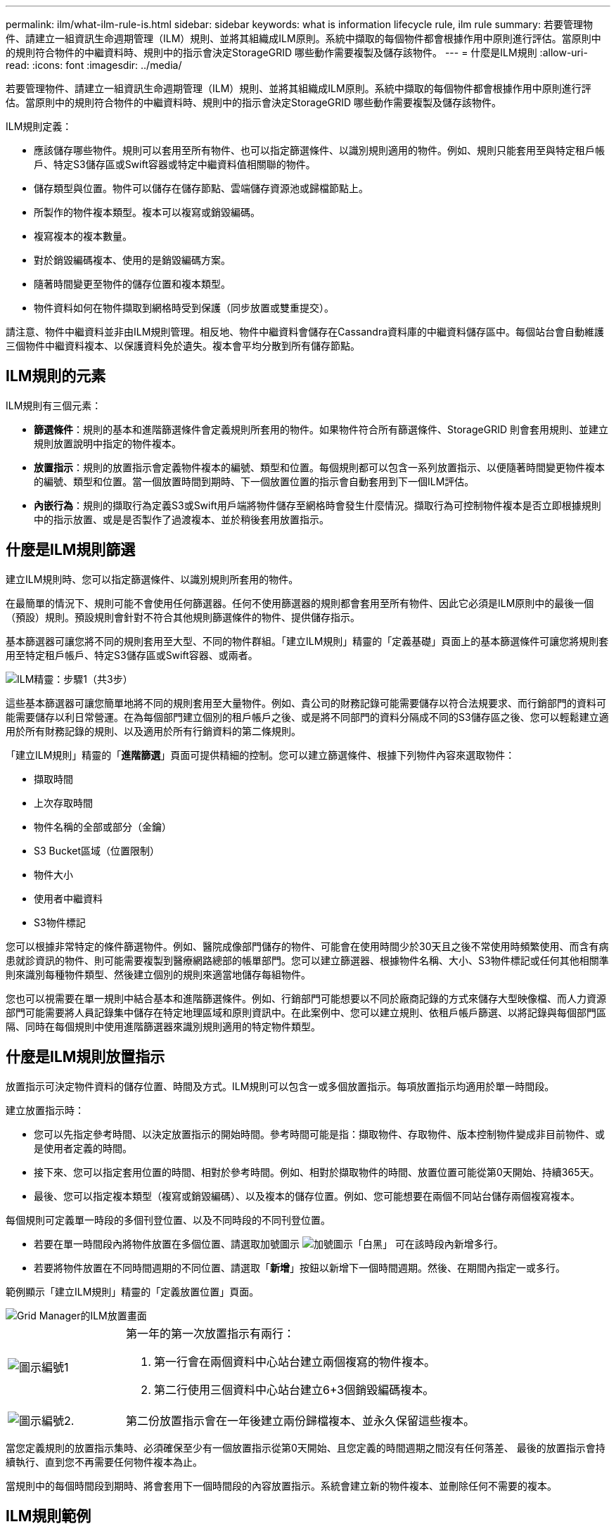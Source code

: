 ---
permalink: ilm/what-ilm-rule-is.html 
sidebar: sidebar 
keywords: what is information lifecycle rule, ilm rule 
summary: 若要管理物件、請建立一組資訊生命週期管理（ILM）規則、並將其組織成ILM原則。系統中擷取的每個物件都會根據作用中原則進行評估。當原則中的規則符合物件的中繼資料時、規則中的指示會決定StorageGRID 哪些動作需要複製及儲存該物件。 
---
= 什麼是ILM規則
:allow-uri-read: 
:icons: font
:imagesdir: ../media/


[role="lead"]
若要管理物件、請建立一組資訊生命週期管理（ILM）規則、並將其組織成ILM原則。系統中擷取的每個物件都會根據作用中原則進行評估。當原則中的規則符合物件的中繼資料時、規則中的指示會決定StorageGRID 哪些動作需要複製及儲存該物件。

ILM規則定義：

* 應該儲存哪些物件。規則可以套用至所有物件、也可以指定篩選條件、以識別規則適用的物件。例如、規則只能套用至與特定租戶帳戶、特定S3儲存區或Swift容器或特定中繼資料值相關聯的物件。
* 儲存類型與位置。物件可以儲存在儲存節點、雲端儲存資源池或歸檔節點上。
* 所製作的物件複本類型。複本可以複寫或銷毀編碼。
* 複寫複本的複本數量。
* 對於銷毀編碼複本、使用的是銷毀編碼方案。
* 隨著時間變更至物件的儲存位置和複本類型。
* 物件資料如何在物件擷取到網格時受到保護（同步放置或雙重提交）。


請注意、物件中繼資料並非由ILM規則管理。相反地、物件中繼資料會儲存在Cassandra資料庫的中繼資料儲存區中。每個站台會自動維護三個物件中繼資料複本、以保護資料免於遺失。複本會平均分散到所有儲存節點。



== ILM規則的元素

ILM規則有三個元素：

* *篩選條件*：規則的基本和進階篩選條件會定義規則所套用的物件。如果物件符合所有篩選條件、StorageGRID 則會套用規則、並建立規則放置說明中指定的物件複本。
* *放置指示*：規則的放置指示會定義物件複本的編號、類型和位置。每個規則都可以包含一系列放置指示、以便隨著時間變更物件複本的編號、類型和位置。當一個放置時間到期時、下一個放置位置的指示會自動套用到下一個ILM評估。
* *內嵌行為*：規則的擷取行為定義S3或Swift用戶端將物件儲存至網格時會發生什麼情況。擷取行為可控制物件複本是否立即根據規則中的指示放置、或是是否製作了過渡複本、並於稍後套用放置指示。




== 什麼是ILM規則篩選

建立ILM規則時、您可以指定篩選條件、以識別規則所套用的物件。

在最簡單的情況下、規則可能不會使用任何篩選器。任何不使用篩選器的規則都會套用至所有物件、因此它必須是ILM原則中的最後一個（預設）規則。預設規則會針對不符合其他規則篩選條件的物件、提供儲存指示。

基本篩選器可讓您將不同的規則套用至大型、不同的物件群組。「建立ILM規則」精靈的「定義基礎」頁面上的基本篩選條件可讓您將規則套用至特定租戶帳戶、特定S3儲存區或Swift容器、或兩者。

image::../media/ilm_create_ilm_rule_wizard_1.png[ILM精靈：步驟1（共3步）]

這些基本篩選器可讓您簡單地將不同的規則套用至大量物件。例如、貴公司的財務記錄可能需要儲存以符合法規要求、而行銷部門的資料可能需要儲存以利日常營運。在為每個部門建立個別的租戶帳戶之後、或是將不同部門的資料分隔成不同的S3儲存區之後、您可以輕鬆建立適用於所有財務記錄的規則、以及適用於所有行銷資料的第二條規則。

「建立ILM規則」精靈的「*進階篩選*」頁面可提供精細的控制。您可以建立篩選條件、根據下列物件內容來選取物件：

* 擷取時間
* 上次存取時間
* 物件名稱的全部或部分（金鑰）
* S3 Bucket區域（位置限制）
* 物件大小
* 使用者中繼資料
* S3物件標記


您可以根據非常特定的條件篩選物件。例如、醫院成像部門儲存的物件、可能會在使用時間少於30天且之後不常使用時頻繁使用、而含有病患就診資訊的物件、則可能需要複製到醫療網路總部的帳單部門。您可以建立篩選器、根據物件名稱、大小、S3物件標記或任何其他相關準則來識別每種物件類型、然後建立個別的規則來適當地儲存每組物件。

您也可以視需要在單一規則中結合基本和進階篩選條件。例如、行銷部門可能想要以不同於廠商記錄的方式來儲存大型映像檔、而人力資源部門可能需要將人員記錄集中儲存在特定地理區域和原則資訊中。在此案例中、您可以建立規則、依租戶帳戶篩選、以將記錄與每個部門區隔、同時在每個規則中使用進階篩選器來識別規則適用的特定物件類型。



== 什麼是ILM規則放置指示

放置指示可決定物件資料的儲存位置、時間及方式。ILM規則可以包含一或多個放置指示。每項放置指示均適用於單一時間段。

建立放置指示時：

* 您可以先指定參考時間、以決定放置指示的開始時間。參考時間可能是指：擷取物件、存取物件、版本控制物件變成非目前物件、或是使用者定義的時間。
* 接下來、您可以指定套用位置的時間、相對於參考時間。例如、相對於擷取物件的時間、放置位置可能從第0天開始、持續365天。
* 最後、您可以指定複本類型（複寫或銷毀編碼）、以及複本的儲存位置。例如、您可能想要在兩個不同站台儲存兩個複寫複本。


每個規則可定義單一時段的多個刊登位置、以及不同時段的不同刊登位置。

* 若要在單一時間段內將物件放置在多個位置、請選取加號圖示 image:../media/icon_plus_sign_black_on_white.gif["加號圖示「白黑」"] 可在該時段內新增多行。
* 若要將物件放置在不同時間週期的不同位置、請選取「*新增*」按鈕以新增下一個時間週期。然後、在期間內指定一或多行。


範例顯示「建立ILM規則」精靈的「定義放置位置」頁面。

image::../media/ilm_rule_multiple_placements_in_single_time_period.png[Grid Manager的ILM放置畫面]

[cols="1a,3a"]
|===


 a| 
image:../media/icon_number_1.png["圖示編號1"]
 a| 
第一年的第一次放置指示有兩行：

. 第一行會在兩個資料中心站台建立兩個複寫的物件複本。
. 第二行使用三個資料中心站台建立6+3個銷毀編碼複本。




 a| 
image:../media/icon_number_2.png["圖示編號2."]
 a| 
第二份放置指示會在一年後建立兩份歸檔複本、並永久保留這些複本。

|===
當您定義規則的放置指示集時、必須確保至少有一個放置指示從第0天開始、且您定義的時間週期之間沒有任何落差、 最後的放置指示會持續執行、直到您不再需要任何物件複本為止。

當規則中的每個時間段到期時、將會套用下一個時間段的內容放置指示。系統會建立新的物件複本、並刪除任何不需要的複本。



== ILM規則範例

本範例ILM規則適用於屬於租戶A的物件它會為這些物件建立兩個複寫複本、並將每個複本儲存在不同的站台。這兩個複本都保留「Forever」、這表示StorageGRID 不會自動刪除。相反地StorageGRID 、在用戶端刪除要求刪除這些物件之前、或是在庫位生命週期到期之前、將會保留這些物件。

此規則使用平衡選項來擷取行為：只要租戶A將物件儲存StorageGRID 至時、就會立即套用雙站台放置指示、除非無法立即製作這兩份必要的複本。例如、如果租戶A儲存物件時無法連線站台2、StorageGRID 則會在站台1的儲存節點上製作兩份臨時複本。一旦網站2推出、StorageGRID 就會在該網站上製作所需的複本。

image::../media/ilm_example_rule_2_copies_tenant_a.png[ILM規則2範例複製租戶A]

.相關資訊
* xref:data-protection-options-for-ingest.adoc[用於擷取的資料保護選項]
* xref:what-storage-pool-is.adoc[什麼是儲存資源池]
* xref:what-cloud-storage-pool-is.adoc[什麼是雲端儲存資源池]

